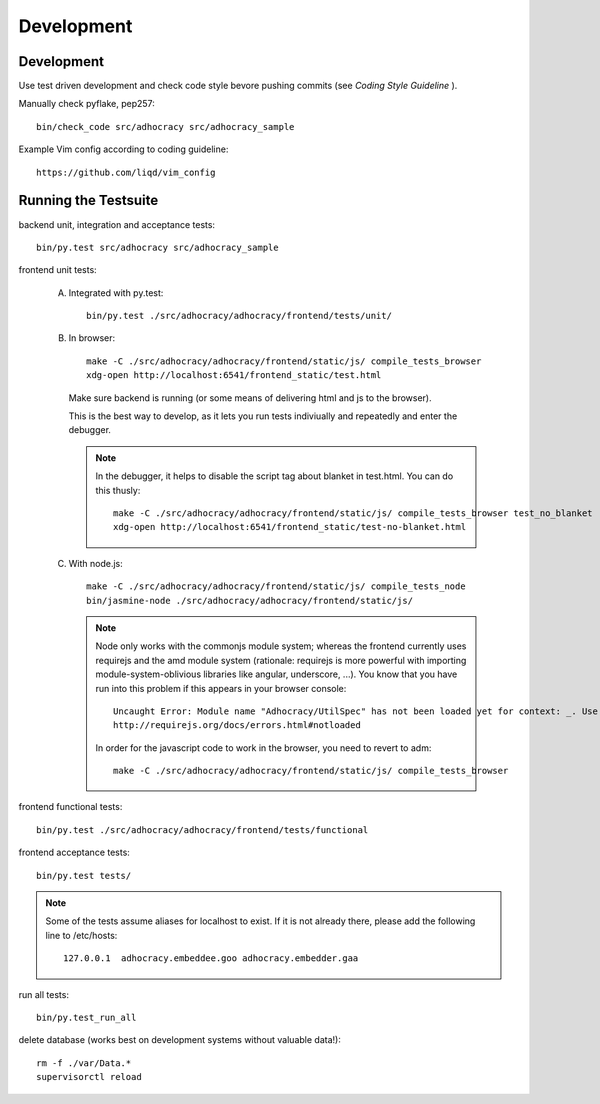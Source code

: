 Development
============

Development
-----------

Use test driven development and check code style bevore pushing commits
(see `Coding Style Guideline` ).

Manually check pyflake, pep257::

    bin/check_code src/adhocracy src/adhocracy_sample

Example Vim config according to coding guideline::

    https://github.com/liqd/vim_config


Running the Testsuite
---------------------

backend unit, integration and acceptance tests::

    bin/py.test src/adhocracy src/adhocracy_sample

frontend unit tests:

    A.  Integrated with py.test::

            bin/py.test ./src/adhocracy/adhocracy/frontend/tests/unit/

    B.  In browser::

            make -C ./src/adhocracy/adhocracy/frontend/static/js/ compile_tests_browser
            xdg-open http://localhost:6541/frontend_static/test.html

        Make sure backend is running (or some means of delivering html
        and js to the browser).

        This is the best way to develop, as it lets you run tests
        indiviually and repeatedly and enter the debugger.

        .. note::

           In the debugger, it helps to disable the script tag about
           blanket in test.html.  You can do this thusly::

               make -C ./src/adhocracy/adhocracy/frontend/static/js/ compile_tests_browser test_no_blanket
               xdg-open http://localhost:6541/frontend_static/test-no-blanket.html

    C.  With node.js::

            make -C ./src/adhocracy/adhocracy/frontend/static/js/ compile_tests_node
            bin/jasmine-node ./src/adhocracy/adhocracy/frontend/static/js/

        .. note::

           Node only works with the commonjs module system;
           whereas the frontend currently uses requirejs and the amd
           module system (rationale: requirejs is more powerful with
           importing module-system-oblivious libraries like angular,
           underscore, ...).  You know that you have run into this
           problem if this appears in your browser console::

               Uncaught Error: Module name "Adhocracy/UtilSpec" has not been loaded yet for context: _. Use require([])
               http://requirejs.org/docs/errors.html#notloaded

           In order for the javascript code to work in the browser, you
           need to revert to adm::

               make -C ./src/adhocracy/adhocracy/frontend/static/js/ compile_tests_browser

frontend functional tests::

    bin/py.test ./src/adhocracy/adhocracy/frontend/tests/functional

frontend acceptance tests::

    bin/py.test tests/

.. note::

   Some of the tests assume aliases for localhost to exist. If it is
   not already there, please add the following line to /etc/hosts::

       127.0.0.1  adhocracy.embeddee.goo adhocracy.embedder.gaa

run all tests::

    bin/py.test_run_all

delete database (works best on development systems without valuable data!)::

    rm -f ./var/Data.*
    supervisorctl reload
